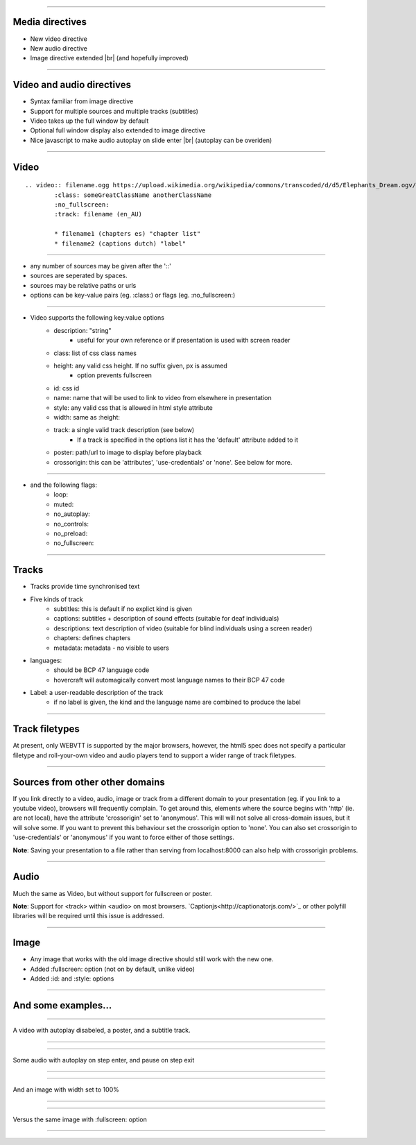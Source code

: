 
.. |br| raw:: html
        
        <br />

---- 

Media directives
=================

* New video directive
* New audio directive
* Image directive extended |br| (and hopefully improved)

---- 

Video and audio directives
===========================

* Syntax familiar from image directive
* Support for multiple sources and multiple tracks (subtitles)
* Video takes up the full window by default
* Optional full window display also extended to image directive
* Nice javascript to make audio autoplay on slide enter |br| (autoplay can be overiden)

---- 

Video
======

::

        .. video:: filename.ogg https://upload.wikimedia.org/wikipedia/commons/transcoded/d/d5/Elephants_Dream.ogv/Elephants_Dream.ogv.240p.webm 
                :class: someGreatClassName anotherClassName
                :no_fullscreen:
                :track: filename (en_AU)
        
                * filename1 (chapters es) "chapter list"
                * filename2 (captions dutch) "label"

---- 

* any number of sources may be given after the '::'
* sources are seperated by spaces.
* sources may be relative paths or urls
* options can be key-value pairs (eg. :class:) or flags (eg. :no_fullscreen:)

---- 

* Video supports the following key:value options
        + description: "string"
                - useful for your own reference or if presentation is used with screen reader
        + class: list of css class names
        + height: any valid css height. If no suffix given, px is assumed
                - option prevents fullscreen
        + id: css id
        + name: name that will be used to link to video from elsewhere in presentation
        + style: any valid css that is allowed in html style attribute
        + width: same as :height:
        + track: a single valid track description (see below)
                - If a track is specified in the options list it has the 'default' attribute added to it
        + poster: path/url to image to display before playback
        + crossorigin: this can be 'attributes', 'use-credentials' or 'none'. See below for more.

---- 

* and the following flags:
        + loop:
        + muted:
        + no_autoplay:
        + no_controls:
        + no_preload:
        + no_fullscreen:

---- 

Tracks
=======

* Tracks provide time synchronised text
* Five kinds of track
        + subtitles: this is default if no explict kind is given
        + captions: subtitles + description of sound effects (suitable for deaf individuals)
        + descriptions: text description of video (suitable for blind individuals using a screen reader)
        + chapters: defines chapters
        + metadata: metadata - no visible to users
* languages:
        + should be BCP 47 language code
        + hovercraft will automagically convert most language names to their BCP 47 code
* Label: a user-readable description of the track
        + if no label is given, the kind and the language name are combined to produce the label

---- 

Track filetypes
================

At present, only WEBVTT is supported by the major browsers, however, the html5 spec does not specify a particular filetype and roll-your-own video and audio players tend to support a wider range of track filetypes.

---- 

Sources from other other domains
=================================

If you link directly to a video, audio, image or track from a different domain to your presentation (eg. if you link to a youtube video), browsers will frequently complain. To get around this, elements where the source begins with 'http' (ie. are not local), have the attribute 'crossorigin' set to 'anonymous'. This will will not solve all cross-domain issues, but it will solve some. If you want to prevent this behaviour set the crossorigin option to 'none'. You can also set crossorigin to 'use-credentials' or 'anonymous' if you want to force either of those settings.

**Note**: Saving your presentation to a file rather than serving from localhost:8000 can also help with crossorigin problems.

---- 

Audio
====== 

Much the same as Video, but without support for fullscreen or poster.

**Note**: Support for <track> within <audio> on most browsers. `Captionjs<http://captionatorjs.com/>`_ or other polyfill libraries will be required until this issue is addressed.

---- 

Image
======

* Any image that works with the old image directive should still work with the new one.
* Added :fullscreen: option (not on by default, unlike video)
* Added :id: and :style: options

---- 

And some examples...
=====================

---- 

A video with autoplay disabeled, a poster, and a subtitle track.

----

.. video:: https://upload.wikimedia.org/wikipedia/commons/transcoded/6/63/Elephants_Dream_1024.avi.w400vbr180abr48c2two-pass.ogv/Elephants_Dream_1024.avi.w400vbr180abr48c2two-pass.ogv.160p.webm https://upload.wikimedia.org/wikipedia/commons/transcoded/d/d5/Elephants_Dream.ogv/Elephants_Dream.ogv.240p.webm 
        :poster: https://upload.wikimedia.org/wikipedia/commons/e/e8/Elephants_Dream_s5_both.jpg
        :no_autoplay:
        :track: https://raw.githubusercontent.com/gpac/gpac/master/tests/media/webvtt/elephants-dream-subtitles-en.vtt (subtitles en) "Fantastic subtitles in English"

        * https://raw.githubusercontent.com/gpac/gpac/master/tests/media/webvtt/elephants-dream-subtitles-de.vtt (german)
        * https://raw.githubusercontent.com/gpac/gpac/master/tests/media/webvtt/elephants-dream-chapters-en.vtt (chapters en)

---- 

Some audio with autoplay on step enter, and pause on step exit

---- 

.. audio:: https://ableplayer.github.io/ableplayer/media/paulallen.ogg https://ableplayer.github.io/ableplayer/media/paulallen.mp3
        :track: https://ableplayer.github.io/ableplayer/media/paulallen_meta.vtt (subtitles en) "Unrelated captions in Englsih"

---- 

And an image with width set to 100%

---- 

.. image:: https://upload.wikimedia.org/wikipedia/commons/a/a8/Pinneberg_%28Helgoland%29_2.jpg
        :width: 100%

---- 

Versus the same image with :fullscreen: option

---- 

.. image:: https://upload.wikimedia.org/wikipedia/commons/a/a8/Pinneberg_%28Helgoland%29_2.jpg
        :fullscreen: 

